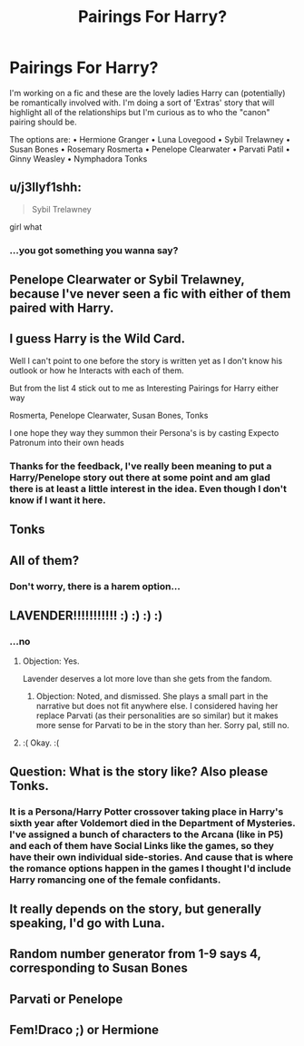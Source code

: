 #+TITLE: Pairings For Harry?

* Pairings For Harry?
:PROPERTIES:
:Author: RowanWinterlace
:Score: 0
:DateUnix: 1573589039.0
:DateShort: 2019-Nov-12
:FlairText: Discussion
:END:
I'm working on a fic and these are the lovely ladies Harry can (potentially) be romantically involved with. I'm doing a sort of 'Extras' story that will highlight all of the relationships but I'm curious as to who the "canon" pairing should be.

The options are: • Hermione Granger • Luna Lovegood • Sybil Trelawney • Susan Bones • Rosemary Rosmerta • Penelope Clearwater • Parvati Patil • Ginny Weasley • Nymphadora Tonks


** u/j3llyf1shh:
#+begin_quote
  Sybil Trelawney
#+end_quote

girl what
:PROPERTIES:
:Author: j3llyf1shh
:Score: 16
:DateUnix: 1573589987.0
:DateShort: 2019-Nov-12
:END:

*** ...you got something you wanna say?
:PROPERTIES:
:Author: RowanWinterlace
:Score: 2
:DateUnix: 1573590724.0
:DateShort: 2019-Nov-13
:END:


** Penelope Clearwater or Sybil Trelawney, because I've never seen a fic with either of them paired with Harry.
:PROPERTIES:
:Author: Lord-Potter-Black
:Score: 4
:DateUnix: 1573591967.0
:DateShort: 2019-Nov-13
:END:


** I guess Harry is the Wild Card.

Well I can't point to one before the story is written yet as I don't know his outlook or how he Interacts with each of them.

But from the list 4 stick out to me as Interesting Pairings for Harry either way

Rosmerta, Penelope Clearwater, Susan Bones, Tonks

I one hope they way they summon their Persona's is by casting Expecto Patronum into their own heads
:PROPERTIES:
:Author: KidCoheed
:Score: 4
:DateUnix: 1573596683.0
:DateShort: 2019-Nov-13
:END:

*** Thanks for the feedback, I've really been meaning to put a Harry/Penelope story out there at some point and am glad there is at least a little interest in the idea. Even though I don't know if I want it here.
:PROPERTIES:
:Author: RowanWinterlace
:Score: 1
:DateUnix: 1573596824.0
:DateShort: 2019-Nov-13
:END:


** Tonks
:PROPERTIES:
:Author: Quine_
:Score: 3
:DateUnix: 1573590721.0
:DateShort: 2019-Nov-13
:END:


** All of them?
:PROPERTIES:
:Author: InquisitorCOC
:Score: 3
:DateUnix: 1573593128.0
:DateShort: 2019-Nov-13
:END:

*** Don't worry, there is a harem option...
:PROPERTIES:
:Author: RowanWinterlace
:Score: 1
:DateUnix: 1573593171.0
:DateShort: 2019-Nov-13
:END:


** LAVENDER!!!!!!!!!!! :) :) :) :)
:PROPERTIES:
:Score: 3
:DateUnix: 1573593179.0
:DateShort: 2019-Nov-13
:END:

*** ...no
:PROPERTIES:
:Author: RowanWinterlace
:Score: 1
:DateUnix: 1573593427.0
:DateShort: 2019-Nov-13
:END:

**** Objection: Yes.

Lavender deserves a lot more love than she gets from the fandom.
:PROPERTIES:
:Author: Hellstrike
:Score: 3
:DateUnix: 1573600770.0
:DateShort: 2019-Nov-13
:END:

***** Objection: Noted, and dismissed. She plays a small part in the narrative but does not fit anywhere else. I considered having her replace Parvati (as their personalities are so similar) but it makes more sense for Parvati to be in the story than her. Sorry pal, still no.
:PROPERTIES:
:Author: RowanWinterlace
:Score: 1
:DateUnix: 1573601002.0
:DateShort: 2019-Nov-13
:END:


**** :( Okay. :(
:PROPERTIES:
:Score: 2
:DateUnix: 1573593558.0
:DateShort: 2019-Nov-13
:END:


** Question: What is the story like? Also please Tonks.
:PROPERTIES:
:Author: CuriousLurkerPresent
:Score: 1
:DateUnix: 1573595682.0
:DateShort: 2019-Nov-13
:END:

*** It is a Persona/Harry Potter crossover taking place in Harry's sixth year after Voldemort died in the Department of Mysteries. I've assigned a bunch of characters to the Arcana (like in P5) and each of them have Social Links like the games, so they have their own individual side-stories. And cause that is where the romance options happen in the games I thought I'd include Harry romancing one of the female confidants.
:PROPERTIES:
:Author: RowanWinterlace
:Score: 1
:DateUnix: 1573596175.0
:DateShort: 2019-Nov-13
:END:


** It really depends on the story, but generally speaking, I'd go with Luna.
:PROPERTIES:
:Author: DeliSoupItExplodes
:Score: 1
:DateUnix: 1573599730.0
:DateShort: 2019-Nov-13
:END:


** Random number generator from 1-9 says 4, corresponding to Susan Bones
:PROPERTIES:
:Author: machjacob51141
:Score: 1
:DateUnix: 1573607529.0
:DateShort: 2019-Nov-13
:END:


** Parvati or Penelope
:PROPERTIES:
:Author: kprasad13
:Score: 1
:DateUnix: 1573623934.0
:DateShort: 2019-Nov-13
:END:


** Fem!Draco ;) or Hermione
:PROPERTIES:
:Author: skipnicky
:Score: -1
:DateUnix: 1573590900.0
:DateShort: 2019-Nov-13
:END:
